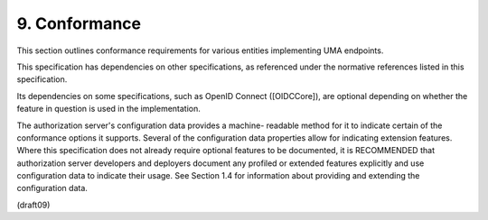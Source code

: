 9.  Conformance
===================

This section outlines conformance requirements for various entities
implementing UMA endpoints.

This specification has dependencies on other specifications, as
referenced under the normative references listed in this
specification.  

Its dependencies on some specifications, 
such as OpenID Connect ([OIDCCore]), are optional depending 
on whether the feature in question is used in the implementation.

The authorization server's configuration data provides a machine-
readable method for it to indicate certain of the conformance options
it supports.  Several of the configuration data properties allow for
indicating extension features.  Where this specification does not
already require optional features to be documented, it is RECOMMENDED
that authorization server developers and deployers document any
profiled or extended features explicitly and use configuration data
to indicate their usage.  See Section 1.4 for information about
providing and extending the configuration data.


(draft09)
